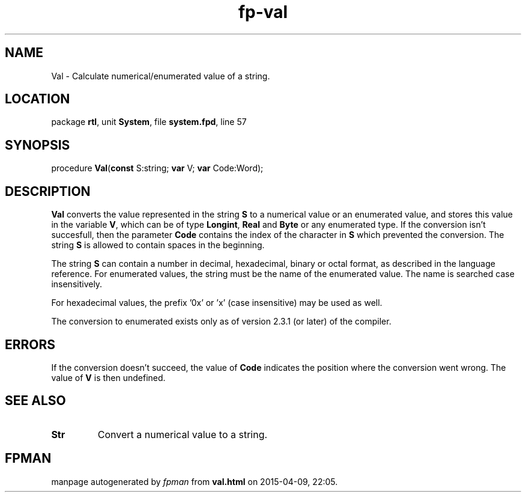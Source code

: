 .\" file autogenerated by fpman
.TH "fp-val" 3 "2014-03-14" "fpman" "Free Pascal Programmer's Manual"
.SH NAME
Val - Calculate numerical/enumerated value of a string.
.SH LOCATION
package \fBrtl\fR, unit \fBSystem\fR, file \fBsystem.fpd\fR, line 57
.SH SYNOPSIS
procedure \fBVal\fR(\fBconst\fR S:string; \fBvar\fR V; \fBvar\fR Code:Word);
.SH DESCRIPTION
\fBVal\fR converts the value represented in the string \fBS\fR to a numerical value or an enumerated value, and stores this value in the variable \fBV\fR, which can be of type \fBLongint\fR, \fBReal\fR and \fBByte\fR or any enumerated type. If the conversion isn't succesfull, then the parameter \fBCode\fR contains the index of the character in \fBS\fR which prevented the conversion. The string \fBS\fR is allowed to contain spaces in the beginning.

The string \fBS\fR can contain a number in decimal, hexadecimal, binary or octal format, as described in the language reference. For enumerated values, the string must be the name of the enumerated value. The name is searched case insensitively.

For hexadecimal values, the prefix '0x' or 'x' (case insensitive) may be used as well.

The conversion to enumerated exists only as of version 2.3.1 (or later) of the compiler.


.SH ERRORS
If the conversion doesn't succeed, the value of \fBCode\fR indicates the position where the conversion went wrong. The value of \fBV\fR is then undefined.


.SH SEE ALSO
.TP
.B Str
Convert a numerical value to a string.

.SH FPMAN
manpage autogenerated by \fIfpman\fR from \fBval.html\fR on 2015-04-09, 22:05.

